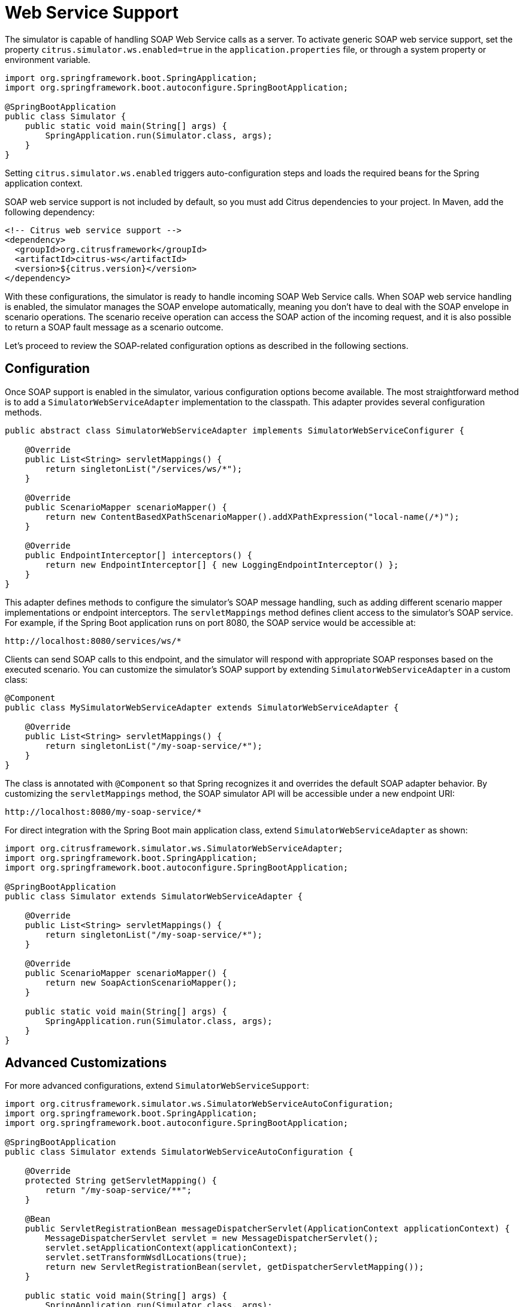 [[web-service]]
= Web Service Support

The simulator is capable of handling SOAP Web Service calls as a server.
To activate generic SOAP web service support, set the property `citrus.simulator.ws.enabled=true` in the `application.properties` file, or through a system property or environment variable.

[source,java]
----
import org.springframework.boot.SpringApplication;
import org.springframework.boot.autoconfigure.SpringBootApplication;

@SpringBootApplication
public class Simulator {
    public static void main(String[] args) {
        SpringApplication.run(Simulator.class, args);
    }
}
----

Setting `citrus.simulator.ws.enabled` triggers auto-configuration steps and loads the required beans for the Spring application context.

SOAP web service support is not included by default, so you must add Citrus dependencies to your project.
In Maven, add the following dependency:

[source, xml]
----
<!-- Citrus web service support -->
<dependency>
  <groupId>org.citrusframework</groupId>
  <artifactId>citrus-ws</artifactId>
  <version>${citrus.version}</version>
</dependency>
----

With these configurations, the simulator is ready to handle incoming SOAP Web Service calls.
When SOAP web service handling is enabled, the simulator manages the SOAP envelope automatically, meaning you don't have to deal with the SOAP envelope in scenario operations.
The scenario receive operation can access the SOAP action of the incoming request, and it is also possible to return a SOAP fault message as a scenario outcome.

Let's proceed to review the SOAP-related configuration options as described in the following sections.

[[web-service-config]]
== Configuration

Once SOAP support is enabled in the simulator, various configuration options become available.
The most straightforward method is to add a `SimulatorWebServiceAdapter` implementation to the classpath.
This adapter provides several configuration methods.

[source,java]
----
public abstract class SimulatorWebServiceAdapter implements SimulatorWebServiceConfigurer {

    @Override
    public List<String> servletMappings() {
        return singletonList("/services/ws/*");
    }

    @Override
    public ScenarioMapper scenarioMapper() {
        return new ContentBasedXPathScenarioMapper().addXPathExpression("local-name(/*)");
    }

    @Override
    public EndpointInterceptor[] interceptors() {
        return new EndpointInterceptor[] { new LoggingEndpointInterceptor() };
    }
}
----

This adapter defines methods to configure the simulator's SOAP message handling, such as adding different scenario mapper implementations or endpoint interceptors.
The `servletMappings` method defines client access to the simulator's SOAP service.
For example, if the Spring Boot application runs on port 8080, the SOAP service would be accessible at:

[source]
----
http://localhost:8080/services/ws/*
----

Clients can send SOAP calls to this endpoint, and the simulator will respond with appropriate SOAP responses based on the executed scenario.
You can customize the simulator's SOAP support by extending `SimulatorWebServiceAdapter` in a custom class:

[source,java]
----
@Component
public class MySimulatorWebServiceAdapter extends SimulatorWebServiceAdapter {

    @Override
    public List<String> servletMappings() {
        return singletonList("/my-soap-service/*");
    }
}
----

The class is annotated with `@Component` so that Spring recognizes it and overrides the default SOAP adapter behavior.
By customizing the `servletMappings` method, the SOAP simulator API will be accessible under a new endpoint URI:

[source]
----
http://localhost:8080/my-soap-service/*
----

For direct integration with the Spring Boot main application class, extend `SimulatorWebServiceAdapter` as shown:

[source,java]
----
import org.citrusframework.simulator.ws.SimulatorWebServiceAdapter;
import org.springframework.boot.SpringApplication;
import org.springframework.boot.autoconfigure.SpringBootApplication;

@SpringBootApplication
public class Simulator extends SimulatorWebServiceAdapter {

    @Override
    public List<String> servletMappings() {
        return singletonList("/my-soap-service/*");
    }

    @Override
    public ScenarioMapper scenarioMapper() {
        return new SoapActionScenarioMapper();
    }

    public static void main(String[] args) {
        SpringApplication.run(Simulator.class, args);
    }
}
----

[[web-service-customization]]
== Advanced Customizations

For more advanced configurations, extend `SimulatorWebServiceSupport`:

[source,java]
----
import org.citrusframework.simulator.ws.SimulatorWebServiceAutoConfiguration;
import org.springframework.boot.SpringApplication;
import org.springframework.boot.autoconfigure.SpringBootApplication;

@SpringBootApplication
public class Simulator extends SimulatorWebServiceAutoConfiguration {

    @Override
    protected String getServletMapping() {
        return "/my-soap-service/**";
    }

    @Bean
    public ServletRegistrationBean messageDispatcherServlet(ApplicationContext applicationContext) {
        MessageDispatcherServlet servlet = new MessageDispatcherServlet();
        servlet.setApplicationContext(applicationContext);
        servlet.setTransformWsdlLocations(true);
        return new ServletRegistrationBean(servlet, getDispatcherServletMapping());
    }

    public static void main(String[] args) {
        SpringApplication.run(Simulator.class, args);
    }
}
----

This configuration allows overriding features like the `messageDispatcherServlet` in the SOAP support auto-configuration.

[[web-service-response]]
== SOAP Response

When using SOAP services, you might want to respond synchronously with a SOAP message.
Since the simulator handles SOAP communication automatically, you can define the response message directly in the scenario.

[source,java]
----
@Scenario("Hello")
public class HelloScenario extends AbstractSimulatorScenario {

    @Override
    public void run(ScenarioRunner scenario) {
        scenario.$(scenario.soap()
            .receive()
            .message()
            .body("<Hello xmlns=\"http://citrusframework.org/schemas/hello\">" +
                    "Say Hello!" +
                "</Hello>")
            .soapAction("Hello"));

        scenario.$(scenario.soap()
            .send()
            .message()
            .body("<HelloResponse xmlns=\"http://citrusframework.org/schemas/hello\">" +
                    "Hi there!" +
                "</HelloResponse>"));
    }
}
----

The Citrus Java DSL provides SOAP-specific methods for specifying request and response data.
The SOAP envelope is handled automatically, so there's no need to include it here.
The receive operation verifies the SOAP action header value, and you can specify the synchronous SOAP response message.

Next, we will discuss how to send SOAP faults as response messages.

[[web-service-faults]]
== SOAP Faults

When using SOAP, you may need to send back a SOAP fault message.
The default Web Service scenario implementation allows sending fault responses.

[source,java]
----
@Scenario("GoodNight")
public class GoodNightScenario extends AbstractSimulatorScenario {

    @Override
    protected void configure() {
        scenario.$(scenario.soap()
            .receive()
            .message()
            .body("<GoodNight xmlns=\"http://citrusframework.org/schemas/hello\">" +
                    "Go to sleep!" +
                "</GoodNight>")
            .soapAction("GoodNight"));

        scenario.$(scenario.soap()
            .sendFault()
            .message()
            .faultCode("{http://citrusframework.org}CITRUS:SIM-1001")
            .faultString("No sleep for me!"));
    }
}
----

In this example, the `sendFault()` method is used to create a SOAP fault message.
The simulator adds the SOAP envelope and fault details, allowing you to choose between a success response or a SOAP fault.

[[web-service-wsdl]]
== WSDL Support

The simulator can read WSDL specifications to auto-generate scenarios for each defined operation.
These operations include request and response message data, which the simulator uses to generate basic scenarios.

To set up WSDL support, see the following example:

[source,java]
----
@SpringBootApplication
public class Simulator extends SimulatorWebServiceAdapter {

    public static void main(String[] args) {
        SpringApplication.run(Simulator.class, args);
    }

    @Override
    public List<String> servletMappings(SimulatorWebServiceConfigurationProperties simulatorWebServiceConfiguration) {
        return singletonList("/services/ws/HelloService/v1/*");
    }

    @Override
    public EndpointAdapter fallbackEndpointAdapter() {
        // Implementation details...
    }

    @Bean
    public static WsdlScenarioGenerator scenarioGenerator() {
        WsdlScenarioGenerator generator = new WsdlScenarioGenerator(new ClassPathResource("xsd/Hello.wsdl"));
        return generator;
    }
}
----

In the configuration above, a `WsdlScenarioGenerator` bean is set up with the WSDL file location `xsd/Hello.wsdl`.
A custom fallback endpoint adapter is also defined for handling unmatched requests or validation errors.

Upon startup, the generator creates scenarios for each operation in the WSDL file.

Consider the following WSDL file sample:

[source,xml]
----
<!-- Example WSDL content -->
----

This WSDL defines operations like *hello*, with request and response message structures.

Generated scenarios validate requests against the XSD schema in the WSDL and generate appropriate responses.
Dynamic values in responses adhere to the schema rules.

Communication in generated scenarios follows this pattern:

.Request
[source]
----
<!-- Example SOAP request -->
----

.Response
[source]
----
<!-- Example SOAP response -->
----

For invalid requests, such as those with incorrect SOAP actions, the simulator responds with a default SOAP fault, as defined in the fallback endpoint adapter.

[[web-service-wsdl-properties]]
=== WSDL System Properties

The WSDL auto-generation feature can be activated using system properties in the Spring Boot application, providing an alternative to programmatically setting up the `WsdlScenarioGenerator`.

[source, properties]
----
# System properties for enabling WSDL support
citrus.simulator.ws.wsdl.enabled=true
citrus.simulator.ws.wsdl.location=classpath:xsd/Hello.wsdl
----

Environment variables can also be used for configuration.

[source, properties]
----
# Environment variables for enabling WSDL support
CITRUS_SIMULATOR_WS_WSDL_ENABLED=true
CITRUS_SIMULATOR_WS_WSDL_LOCATION=classpath:xsd/Hello.wsdl
----

[web-service-data-dictionary]
=== Data dictionaries

Auto-generated WSDL scenarios utilize data dictionaries to create dynamic values in both request and response messages.
Data dictionaries are a well-known Citrus functionality that centralizes data manipulation, often using XPath expressions.
In XML message processing, each construction step consults the data dictionary for potential modifications to elements and attributes.

Auto-generated scenarios reference both inbound and outbound data dictionaries.
To enable these dictionaries, activate them in the Spring Boot `application.properties` file:

[source, properties]
----
citrus.simulator.inbound.xml.dictionary.enabled=true
citrus.simulator.outbound.xml.dictionary.enabled=true
----

Activating these settings automatically enables data dictionaries, generating random numbers and strings in all auto-generated WSDL messages.
For incoming requests, the dictionary ensures elements and attributes are ignored by default during validation.
This approach is beneficial, as it's impossible to predict all data sent to the simulator.

You can define specific mappings in the dictionaries using XPath expressions:

[source, properties]
----
citrus.simulator.inbound.xml.dictionary.enabled=true
citrus.simulator.inbound.xml.dictionary.location=classpath:dictionary/inbound_mappings.xml
citrus.simulator.outbound.xml.dictionary.enabled=true
citrus.simulator.outbound.xml.dictionary.location=classpath:dictionary/outbound_mappings.xml
----

Inbound and outbound mapping files are specified for the dictionaries.
For example, an inbound mapping file could look like this:

[source, xml]
----
<!DOCTYPE properties SYSTEM "http://java.sun.com/dtd/properties.dtd">
<properties>
  <entry key="//sim:Hello">Say Hello!</entry>
  <entry key="//sim:GoodBye">Say GoodBye!</entry>
</properties>
----

The inbound mappings define XPath expressions to set pre-defined values for incoming requests.
For instance, the above mappings set specific string values for `<Hello>` and `<GoodBye>` elements.
When using XPath in XML, proper namespace handling is crucial.
In the provided XPath expressions, the `sim:` prefix corresponds to a namespace in the WSDL schema for `Hello` messages.

You can define a global namespace context in your Spring application to facilitate namespace handling:

[source, java]
----
@Bean
public NamespaceContextBuilder namespaceContextBuilder() {
    NamespaceContextBuilder namespaceContextBuilder = new NamespaceContextBuilder();
    namespaceContextBuilder.getNamespaceMappings().put("sim", "http://citrusframework.org/schemas/hello");
    return namespaceContextBuilder;
}
----

After setting up this namespace context, the `sim` prefix can be globally used in XPath expressions.

Outbound mappings can also be specified to create specific response values.

[source, xml]
----
<!DOCTYPE properties SYSTEM "http://java.sun.com/dtd/properties.dtd">
<properties>
  <entry key="//sim:HelloResponse">Hello!</entry>
  <entry key="//sim:GoodByeResponse">GoodBye!</entry>
</properties>
----

For instance, the above outbound mappings ensure that `HelloResponse` messages always contain "Hello!".
Citrus functions can be used to define more complex values in auto-generated messages.

[source, xml]
----
<!DOCTYPE properties SYSTEM "http://java.sun.com/dtd/properties.dtd">
<properties>
  <entry key="//sim:HelloResponse">citrus:randomString(10)</entry>
  <entry key="//sim:GoodByeResponse">citrus:randomEnumValue('GoodBye!', 'SeeYaLater!', 'ByeBye!')</entry>
</properties>
----
